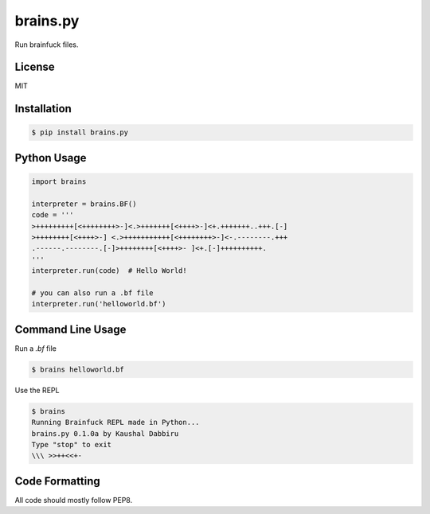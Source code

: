 brains.py
==========
Run brainfuck files.


License
--------
MIT


Installation
-------------
.. code-block:: sh

    $ pip install brains.py


Python Usage
-------------
.. code-block:: py

    import brains

    interpreter = brains.BF()
    code = '''
    >+++++++++[<++++++++>-]<.>+++++++[<++++>-]<+.+++++++..+++.[-]
    >++++++++[<++++>-] <.>+++++++++++[<++++++++>-]<-.--------.+++
    .------.--------.[-]>++++++++[<++++>- ]<+.[-]++++++++++.
    '''
    interpreter.run(code)  # Hello World!

    # you can also run a .bf file
    interpreter.run('helloworld.bf')


Command Line Usage
-------------------
Run a `.bf` file

.. code-block:: sh

    $ brains helloworld.bf


Use the REPL

.. code-block:: sh

    $ brains
    Running Brainfuck REPL made in Python...
    brains.py 0.1.0a by Kaushal Dabbiru
    Type "stop" to exit
    \\\ >>++<<+-


Code Formatting
----------------
All code should mostly follow PEP8.
